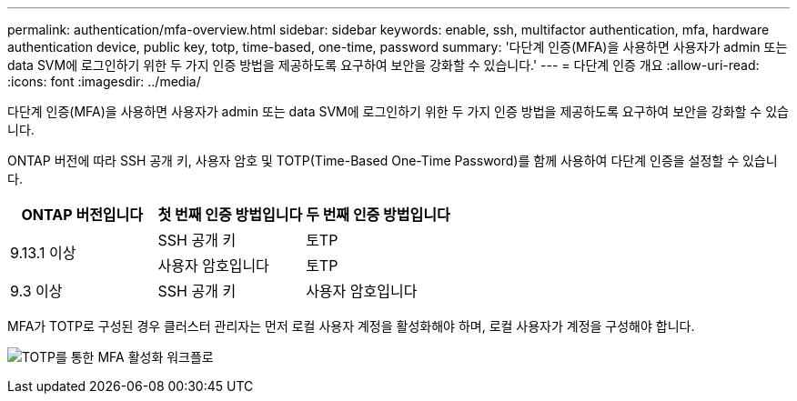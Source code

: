 ---
permalink: authentication/mfa-overview.html 
sidebar: sidebar 
keywords: enable, ssh, multifactor authentication, mfa, hardware authentication device, public key, totp, time-based, one-time, password 
summary: '다단계 인증(MFA)을 사용하면 사용자가 admin 또는 data SVM에 로그인하기 위한 두 가지 인증 방법을 제공하도록 요구하여 보안을 강화할 수 있습니다.' 
---
= 다단계 인증 개요
:allow-uri-read: 
:icons: font
:imagesdir: ../media/


[role="lead"]
다단계 인증(MFA)을 사용하면 사용자가 admin 또는 data SVM에 로그인하기 위한 두 가지 인증 방법을 제공하도록 요구하여 보안을 강화할 수 있습니다.

ONTAP 버전에 따라 SSH 공개 키, 사용자 암호 및 TOTP(Time-Based One-Time Password)를 함께 사용하여 다단계 인증을 설정할 수 있습니다.

[cols="3"]
|===
| ONTAP 버전입니다 | 첫 번째 인증 방법입니다 | 두 번째 인증 방법입니다 


.2+| 9.13.1 이상 | SSH 공개 키 | 토TP 


| 사용자 암호입니다 | 토TP 


| 9.3 이상 | SSH 공개 키 | 사용자 암호입니다 
|===
MFA가 TOTP로 구성된 경우 클러스터 관리자는 먼저 로컬 사용자 계정을 활성화해야 하며, 로컬 사용자가 계정을 구성해야 합니다.

image:workflow-mfa-totp-ssh.png["TOTP를 통한 MFA 활성화 워크플로"]
